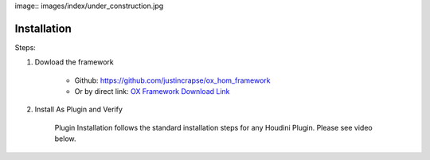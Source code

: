 
image:: images/index/under_construction.jpg


Installation
============

Steps:

#. Dowload the framework
    
    * Github: https://github.com/justincrapse/ox_hom_framework
    * Or by direct link: `OX Framework Download Link <https://github.com/justincrapse/ox_hom_framework/archive/refs/heads/main.zip>`_

#. Install As Plugin and Verify

    Plugin Installation follows the standard installation steps for any Houdini Plugin. Please see video below.

    .. raw:: html

        <iframe width="560" height="315" src="https://www.youtube.com/embed/lzCBX5yl1Sk" title="YouTube video player" frameborder="0" allow="accelerometer; autoplay; clipboard-write; encrypted-media; gyroscope; picture-in-picture" allowfullscreen></iframe>

